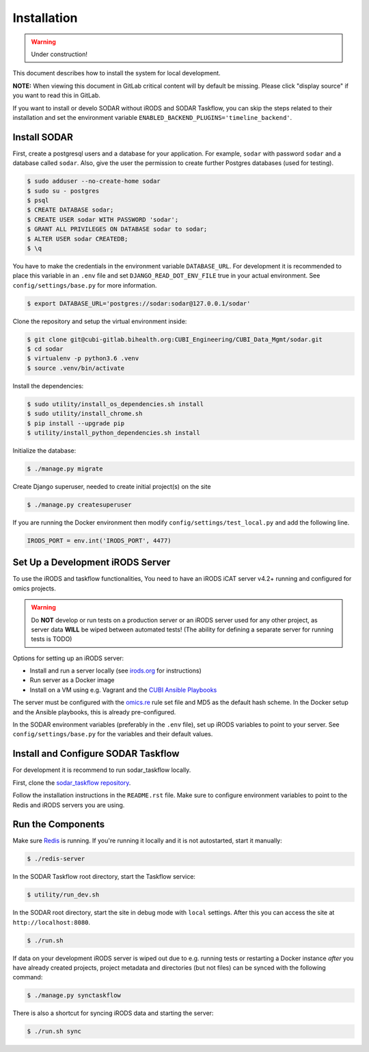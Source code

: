 .. _installation:

Installation
^^^^^^^^^^^^

.. warning::

   Under construction!

This document describes how to install the system for local development.

**NOTE:** When viewing this document in GitLab critical content will by default
be missing. Please click "display source" if you want to read this in GitLab.

If you want to install or develo SODAR without iRODS and SODAR Taskflow, you can
skip the steps related to their installation and set the environment variable
``ENABLED_BACKEND_PLUGINS='timeline_backend'``.


Install SODAR
=============

First, create a postgresql users and a database for your application.
For example, ``sodar`` with password ``sodar`` and a database called ``sodar``.
Also, give the user the permission to create further Postgres databases (used
for testing).

.. code-block:: console

    $ sudo adduser --no-create-home sodar
    $ sudo su - postgres
    $ psql
    $ CREATE DATABASE sodar;
    $ CREATE USER sodar WITH PASSWORD 'sodar';
    $ GRANT ALL PRIVILEGES ON DATABASE sodar to sodar;
    $ ALTER USER sodar CREATEDB;
    $ \q

You have to make the credentials in the environment variable ``DATABASE_URL``.
For development it is recommended to place this variable in an ``.env`` file and
set ``DJANGO_READ_DOT_ENV_FILE`` true in your actual environment. See
``config/settings/base.py`` for more information.

.. code-block:: console

    $ export DATABASE_URL='postgres://sodar:sodar@127.0.0.1/sodar'

Clone the repository and setup the virtual environment inside:

.. code-block:: console

    $ git clone git@cubi-gitlab.bihealth.org:CUBI_Engineering/CUBI_Data_Mgmt/sodar.git
    $ cd sodar
    $ virtualenv -p python3.6 .venv
    $ source .venv/bin/activate

Install the dependencies:

.. code-block:: console

    $ sudo utility/install_os_dependencies.sh install
    $ sudo utility/install_chrome.sh
    $ pip install --upgrade pip
    $ utility/install_python_dependencies.sh install

Initialize the database:

.. code-block:: console

    $ ./manage.py migrate

Create Django superuser, needed to create initial project(s) on the site

.. code-block:: console

    $ ./manage.py createsuperuser

If you are running the Docker environment then modify ``config/settings/test_local.py`` and add the following line.

.. code-block:: python

    IRODS_PORT = env.int('IRODS_PORT', 4477)


Set Up a Development iRODS Server
=================================

To use the iRODS and taskflow functionalities, You need to have an iRODS iCAT
server v4.2+ running and configured for omics projects.

.. warning::

    Do **NOT** develop or run tests on a production server or an iRODS
    server used for any other project, as server data **WILL** be wiped between
    automated tests! (The ability for defining a separate server for running
    tests is TODO)

Options for setting up an iRODS server:

- Install and run a server locally (see `irods.org <https://irods.org/download/>`_ for instructions)
- Run server as a Docker image
- Install on a VM using e.g. Vagrant and the `CUBI Ansible Playbooks <https://cubi-gitlab.bihealth.org/CUBI_Operations/Ansible_Playbooks/>`_

The server must be configured with the `omics.re <https://cubi-gitlab.bihealth.org/CUBI_Operations/Ansible_Playbooks/blob/master/roles/cubi.irods-setup/files/etc/irods/omics.re>`_
rule set file and MD5 as the default hash scheme. In the Docker setup and the
Ansible playbooks, this is already pre-configured.

In the SODAR environment variables (preferably in the ``.env``
file), set up iRODS variables to point to your server. See
``config/settings/base.py`` for the variables and their default values.


Install and Configure SODAR Taskflow
====================================

For development it is recommend to run sodar_taskflow locally.

First, clone the `sodar_taskflow repository <https://cubi-gitlab.bihealth.org/CUBI_Engineering/CUBI_Data_Mgmt/sodar_taskflow>`_.

Follow the installation instructions in the ``README.rst`` file. Make sure to
configure environment variables to point to the Redis and iRODS servers you are
using.


Run the Components
==================

Make sure `Redis <https://redis.io/>`_ is running. If you're running it locally
and it is not autostarted, start it manually:

.. code-block:: console

    $ ./redis-server

In the SODAR Taskflow root directory, start the Taskflow service:

.. code-block:: console

    $ utility/run_dev.sh

In the SODAR root directory, start the site in debug mode with
``local`` settings. After this you can access the site at
``http://localhost:8080``.

.. code-block:: console

    $ ./run.sh

If data on your development iRODS server is wiped out due to e.g. running tests
or restarting a Docker instance *after* you have already created projects,
project metadata and directories (but not files) can be synced with the
following command:

.. code-block:: console

    $ ./manage.py synctaskflow

There is also a shortcut for syncing iRODS data and starting the server:

.. code-block:: shell

    $ ./run.sh sync
